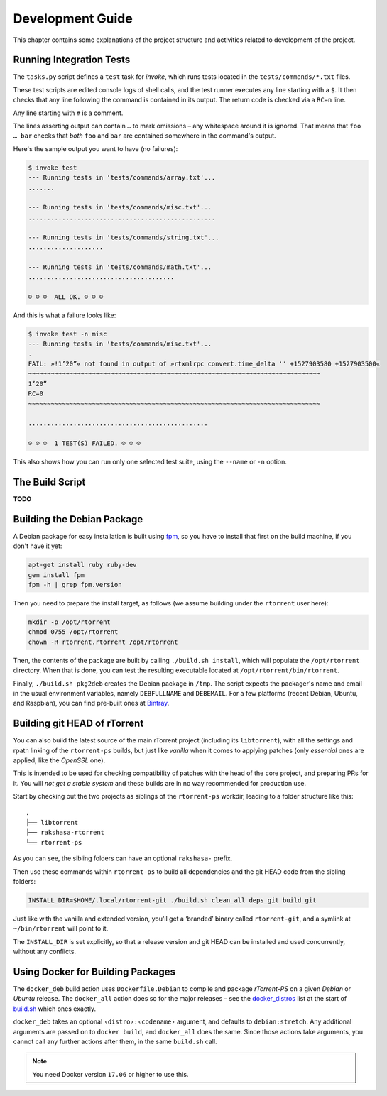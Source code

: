 Development Guide
=================

This chapter contains some explanations of the project structure and
activities related to development of the project.


.. _invoke-test:

Running Integration Tests
-------------------------

The ``tasks.py`` script defines a ``test`` task for `invoke`,
which runs tests located in the ``tests/commands/*.txt`` files.

These test scripts are edited console logs of shell calls,
and the test runner executes any line starting with a ``$``.
It then checks that any line following the command is contained
in its output. The return code is checked via a ``RC=n`` line.

Any line starting with ``#`` is a comment.

The lines asserting output can contain ``…`` to mark omissions
– any whitespace around it is ignored.
That means that ``foo … bar`` checks that *both* ``foo`` and ``bar``
are contained somewhere in the command's output.

Here's the sample output you want to have (no failures):

.. code-block:: console

    $ invoke test
    --- Running tests in 'tests/commands/array.txt'...
    .......

    --- Running tests in 'tests/commands/misc.txt'...
    ..................................................

    --- Running tests in 'tests/commands/string.txt'...
    ....................

    --- Running tests in 'tests/commands/math.txt'...
    .......................................

    ☺ ☺ ☺  ALL OK. ☺ ☺ ☺


And this is what a failure looks like:

.. code-block:: console

    $ invoke test -n misc
    --- Running tests in 'tests/commands/misc.txt'...
    .
    FAIL: »!1’20”« not found in output of »rtxmlrpc convert.time_delta '' +1527903580 +1527903500«
    ~~~~~~~~~~~~~~~~~~~~~~~~~~~~~~~~~~~~~~~~~~~~~~~~~~~~~~~~~~~~~~~~~~~~~~~~~~~~~~
    1’20”
    RC=0
    ~~~~~~~~~~~~~~~~~~~~~~~~~~~~~~~~~~~~~~~~~~~~~~~~~~~~~~~~~~~~~~~~~~~~~~~~~~~~~~

    ................................................

    ☹ ☹ ☹  1 TEST(S) FAILED. ☹ ☹ ☹

This also shows how you can run only one selected test suite, using the ``--name`` or ``-n`` option.


.. _build-sh:

The Build Script
----------------

**TODO**


.. _build-pkg2deb:

Building the Debian Package
---------------------------

A Debian package for easy installation is built using
`fpm <https://github.com/jordansissel/fpm>`_, so you have to install
that first on the build machine, if you don't have it yet:

.. code-block:: bash

    apt-get install ruby ruby-dev
    gem install fpm
    fpm -h | grep fpm.version

Then you need to prepare the install target, as follows (we assume
building under the ``rtorrent`` user here):

.. code-block:: bash

    mkdir -p /opt/rtorrent
    chmod 0755 /opt/rtorrent
    chown -R rtorrent.rtorrent /opt/rtorrent

Then, the contents of the package are built by calling
``./build.sh install``, which will populate the ``/opt/rtorrent``
directory. When that is done, you can test the resulting executable
located at ``/opt/rtorrent/bin/rtorrent``.

Finally, ``./build.sh pkg2deb`` creates the Debian package in ``/tmp``.
The script expects the packager's name and email in the usual
environment variables, namely ``DEBFULLNAME`` and ``DEBEMAIL``. For a
few platforms (recent Debian, Ubuntu, and Raspbian), you can find
pre-built ones at `Bintray`_.

.. seealso::

    :ref:`build-docker_deb`

.. _`Bintray`: https://bintray.com/pyroscope/rtorrent-ps/rtorrent-ps


Building git HEAD of rTorrent
-----------------------------

You can also build the latest source of the main rTorrent project (including its ``libtorrent``),
with all the settings and rpath linking of the ``rtorrent-ps`` builds,
but just like *vanilla* when it comes to applying patches
(only *essential* ones are applied, like the `OpenSSL` one).

This is intended to be used for checking compatibility of patches with the head of the core project,
and preparing PRs for it.
You will *not get a stable system* and these builds are in no way recommended for production use.

Start by checking out the two projects as siblings of the ``rtorrent-ps`` workdir,
leading to a folder structure like this:

::

    .
    ├── libtorrent
    ├── rakshasa-rtorrent
    └── rtorrent-ps

As you can see, the sibling folders can have an optional ``rakshasa-`` prefix.

Then use these commands within ``rtorrent-ps`` to build all dependencies and
the git HEAD code from the sibling folders:

.. code-block:: bash

    INSTALL_DIR=$HOME/.local/rtorrent-git ./build.sh clean_all deps_git build_git

Just like with the vanilla and extended version, you'll get a ‘branded’ binary
called ``rtorrent-git``, and a symlink at ``~/bin/rtorrent`` will point to it.

The ``INSTALL_DIR`` is set explicitly,
so that a release version and git HEAD can be installed and used concurrently,
without any conflicts.


.. _build-docker_deb:

Using Docker for Building Packages
----------------------------------

The ``docker_deb`` build action uses ``Dockerfile.Debian`` to compile and package
*rTorrent-PS* on a given *Debian* or *Ubuntu* release.
The ``docker_all`` action does so for the major releases
– see the `docker_distros`_ list at the start of `build.sh`_ which ones exactly.

``docker_deb`` takes an optional ``‹distro›:‹codename›`` argument,
and defaults to ``debian:stretch``.
Any additional arguments are passed on to ``docker build``,
and ``docker_all`` does the same.
Since those actions take arguments, you cannot call any further actions after them,
in the same ``build.sh`` call.

.. note::

    You need Docker version ``17.06`` or higher to use this.

.. _build.sh: https://github.com/pyroscope/rtorrent-ps/blob/master/build.sh
.. _`docker_distros`: https://github.com/pyroscope/rtorrent-ps/search?type=Code&utf8=%E2%9C%93&q="platforms+to+build"+with+docker_all
